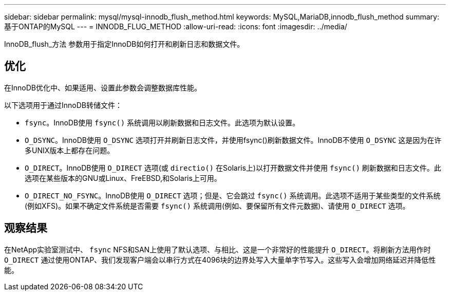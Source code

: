 ---
sidebar: sidebar 
permalink: mysql/mysql-innodb_flush_method.html 
keywords: MySQL,MariaDB,innodb_flush_method 
summary: 基于ONTAP的MySQL 
---
= INNODB_FLUG_METHOD
:allow-uri-read: 
:icons: font
:imagesdir: ../media/


[role="lead"]
InnoDB_flush_方法 参数用于指定InnoDB如何打开和刷新日志和数据文件。



== 优化

在InnoDB优化中、如果适用、设置此参数会调整数据库性能。

以下选项用于通过InnoDB转储文件：

* `fsync`。InnoDB使用 `fsync()` 系统调用以刷新数据和日志文件。此选项为默认设置。
*  `O_DSYNC`。InnoDB使用 `O_DSYNC` 选项打开并刷新日志文件，并使用fsync()刷新数据文件。InnoDB不使用 `O_DSYNC` 这是因为在许多UNIX版本上都存在问题。
*  `O_DIRECT`。InnoDB使用 `O_DIRECT` 选项(或 `directio()` 在Solaris上)以打开数据文件并使用 `fsync()` 刷新数据和日志文件。此选项在某些版本的GNU或Linux、FreEBSD,和Solaris上可用。
* `O_DIRECT_NO_FSYNC`。InnoDB使用 `O_DIRECT` 选项；但是、它会跳过 `fsync()` 系统调用。此选项不适用于某些类型的文件系统(例如XFS)。如果不确定文件系统是否需要 `fsync()` 系统调用(例如、要保留所有文件元数据)、请使用 `O_DIRECT` 选项。




== 观察结果

在NetApp实验室测试中、 `fsync` NFS和SAN上使用了默认选项、与相比、这是一个非常好的性能提升 `O_DIRECT`。将刷新方法用作时 `O_DIRECT` 通过使用ONTAP、我们发现客户端会以串行方式在4096块的边界处写入大量单字节写入。这些写入会增加网络延迟并降低性能。
